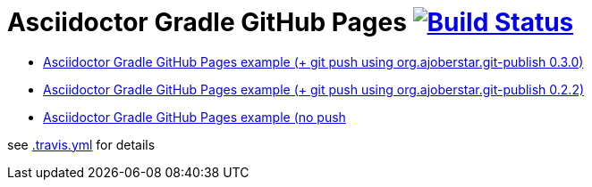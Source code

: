 = Asciidoctor Gradle GitHub Pages image:https://travis-ci.org/daggerok/github-pages-asciidoc-gradle.svg?branch=master["Build Status", link="https://travis-ci.org/daggerok/github-pages-asciidoc-gradle"]

* link:https://github.com/daggerok/spring-cloud-examples/tree/master/docs[Asciidoctor Gradle GitHub Pages example (+ git push using org.ajoberstar.git-publish 0.3.0)]
* link:https://github.com/daggerok/akka-examples/blob/master/docs/build.gradle[Asciidoctor Gradle GitHub Pages example (+ git push using org.ajoberstar.git-publish 0.2.2)]
* link:https://github.com/daggerok/akka-examples/blob/master/docs/asciidoc.gradle[Asciidoctor Gradle GitHub Pages example (no push]

see link:./.travis.yml[.travis.yml] for details
